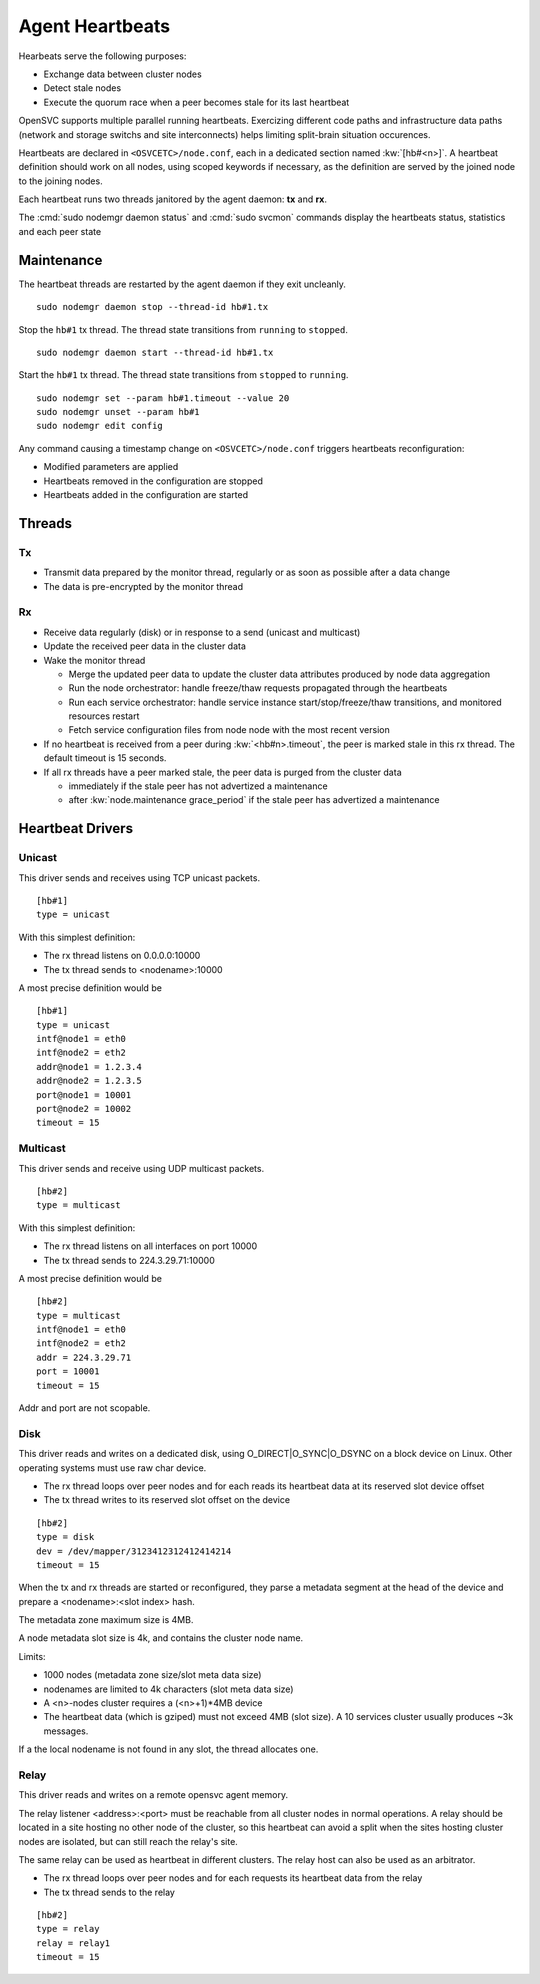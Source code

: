.. _agent.daemon.heartbeats:

Agent Heartbeats
****************

Hearbeats serve the following purposes:

* Exchange data between cluster nodes
* Detect stale nodes
* Execute the quorum race when a peer becomes stale for its last heartbeat

OpenSVC supports multiple parallel running heartbeats. Exercizing different code paths and infrastructure data paths (network and storage switchs and site interconnects) helps limiting split-brain situation occurences.

Heartbeats are declared in ``<OSVCETC>/node.conf``, each in a dedicated section named :kw:`[hb#<n>]`. A heartbeat definition should work on all nodes, using scoped keywords if necessary, as the definition are served by the joined node to the joining nodes.

Each heartbeat runs two threads janitored by the agent daemon: **tx** and **rx**.

The :cmd:`sudo nodemgr daemon status` and :cmd:`sudo svcmon` commands display the heartbeats status, statistics and each peer state

.. raw:: html

	<pre class="output">
	$ sudo svcmon
	Threads                                 <span style="font-weight: bold">aubergine</span> <span style="font-weight: bold">clementine</span> <span style="font-weight: bold">nuc</span> 
	 <span style="font-weight: bold">hb#1.rx</span>    <span style="color: #00aa00">running</span> 224.3.29.71:10001 | /         <span style="color: #aa0000">X</span>          <span style="color: #aa0000">X</span>   
	 <span style="font-weight: bold">hb#1.tx</span>    <span style="color: #00aa00">running</span> 224.3.29.71:10001 | /         <span style="color: #00aa00">O</span>          <span style="color: #00aa00">O</span>   
	 <span style="font-weight: bold">hb#2.rx</span>    <span style="color: #00aa00">running</span> 0.0.0.0:10004     | /         <span style="color: #aa0000">X</span>          <span style="color: #00aa00">O</span>   
	 <span style="font-weight: bold">hb#2.tx</span>    <span style="color: #00aa00">running</span>                   | /         <span style="color: #aa0000">X</span>          <span style="color: #00aa00">O</span>   
	...

	# <span style="color: #aa0000">X</span>: Stale
	# <span style="color: #00aa00">O</span>: Sent/Received
	# /: Not Applicable
	</pre>


Maintenance
-----------

The heartbeat threads are restarted by the agent daemon if they exit uncleanly.

::

        sudo nodemgr daemon stop --thread-id hb#1.tx

Stop the ``hb#1`` tx thread. The thread state transitions from ``running`` to ``stopped``.

::

        sudo nodemgr daemon start --thread-id hb#1.tx

Start the ``hb#1`` tx thread. The thread state transitions from ``stopped`` to ``running``.

::

        sudo nodemgr set --param hb#1.timeout --value 20
        sudo nodemgr unset --param hb#1
        sudo nodemgr edit config

.. container:: lvl1

	Any command causing a timestamp change on ``<OSVCETC>/node.conf`` triggers heartbeats reconfiguration:

	* Modified parameters are applied
	* Heartbeats removed in the configuration are stopped
	* Heartbeats added in the configuration are started

.. rst-class:: lvl1

Threads
-------

Tx
==

* Transmit data prepared by the monitor thread, regularly or as soon as possible after a data change
* The data is pre-encrypted by the monitor thread

Rx
==

* Receive data regularly (disk) or in response to a send (unicast and multicast)
* Update the received peer data in the cluster data
* Wake the monitor thread

  * Merge the updated peer data to update the cluster data attributes produced by node data aggregation
  * Run the node orchestrator: handle freeze/thaw requests propagated through the heartbeats
  * Run each service orchestrator: handle service instance start/stop/freeze/thaw transitions, and monitored resources restart
  * Fetch service configuration files from node node with the most recent version

* If no heartbeat is received from a peer during :kw:`<hb#n>.timeout`, the peer is marked stale in this rx thread. The default timeout is 15 seconds.
* If all rx threads have a peer marked stale, the peer data is purged from the cluster data

  * immediately if the stale peer has not advertized a maintenance
  * after :kw:`node.maintenance grace_period` if the stale peer has advertized a maintenance

.. seealso:: :ref:`agent.cluster.data`

Heartbeat Drivers
-----------------

Unicast
=======

This driver sends and receives using TCP unicast packets.

::

        [hb#1]
        type = unicast

With this simplest definition:

* The rx thread listens on 0.0.0.0:10000
* The tx thread sends to <nodename>:10000

A most precise definition would be

::

        [hb#1]
        type = unicast
        intf@node1 = eth0
        intf@node2 = eth2
        addr@node1 = 1.2.3.4
        addr@node2 = 1.2.3.5
        port@node1 = 10001
        port@node2 = 10002
        timeout = 15


Multicast
=========

This driver sends and receive using UDP multicast packets.

::

        [hb#2]
        type = multicast

With this simplest definition:

* The rx thread listens on all interfaces on port 10000
* The tx thread sends to 224.3.29.71:10000

A most precise definition would be

::

        [hb#2]
        type = multicast
        intf@node1 = eth0
        intf@node2 = eth2
        addr = 224.3.29.71
        port = 10001
        timeout = 15

Addr and port are not scopable.

Disk
====

This driver reads and writes on a dedicated disk, using O_DIRECT|O_SYNC|O_DSYNC on a block device on Linux. Other operating systems must use raw char device.

* The rx thread loops over peer nodes and for each reads its heartbeat data at its reserved slot device offset
* The tx thread writes to its reserved slot offset on the device

::

        [hb#2]
        type = disk
        dev = /dev/mapper/3123412312412414214
        timeout = 15

.. container:: lvl2

	When the tx and rx threads are started or reconfigured, they parse a metadata segment at the head of the device and prepare a <nodename>:<slot index> hash.

	The metadata zone maximum size is 4MB.

	A node metadata slot size is 4k, and contains the cluster node name.

        Limits:

        * 1000 nodes (metadata zone size/slot meta data size)
        * nodenames are limited to 4k characters (slot meta data size)
        * A <n>-nodes cluster requires a (<n>+1)*4MB device
        * The heartbeat data (which is gziped) must not exceed 4MB (slot size). A 10 services cluster usually produces ~3k messages.


	If a the local nodename is not found in any slot, the thread allocates one.

Relay
=====

This driver reads and writes on a remote opensvc agent memory.

The relay listener <address>:<port> must be reachable from all cluster nodes in normal operations. A relay should be located in a site hosting no other node of the cluster, so this heartbeat can avoid a split when the sites hosting cluster nodes are isolated, but can still reach the relay's site.

The same relay can be used as heartbeat in different clusters.
The relay host can also be used as an arbitrator.

* The rx thread loops over peer nodes and for each requests its heartbeat data from the relay
* The tx thread sends to the relay

::

        [hb#2]
        type = relay
        relay = relay1
        timeout = 15


